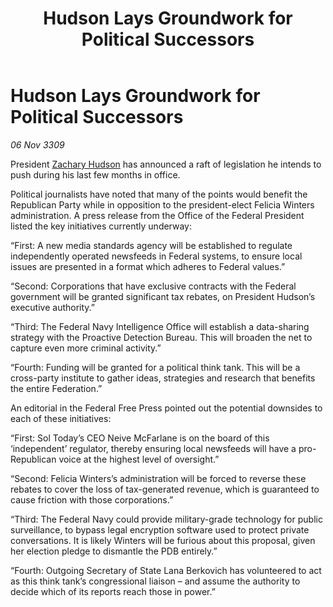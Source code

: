 :PROPERTIES:
:ID:       1d8bcec1-ba6d-4e4f-a2f5-ec3acb1f9eb1
:END:
#+title: Hudson Lays Groundwork for Political Successors
#+filetags: :galnet:

* Hudson Lays Groundwork for Political Successors

/06 Nov 3309/

President [[id:02322be1-fc02-4d8b-acf6-9a9681e3fb15][Zachary Hudson]] has announced a raft of legislation he intends to push during his last few months in office. 

Political journalists have noted that many of the points would benefit the Republican Party while in opposition to the president-elect Felicia Winters administration. A press release from the Office of the Federal President listed the key initiatives currently underway: 

“First: A new media standards agency will be established to regulate independently operated newsfeeds in Federal systems, to ensure local issues are presented in a format which adheres to Federal values.” 

“Second: Corporations that have exclusive contracts with the Federal government will be granted significant tax rebates, on President Hudson’s executive authority.” 

“Third: The Federal Navy Intelligence Office will establish a data-sharing strategy with the Proactive Detection Bureau. This will broaden the net to capture even more criminal activity.” 

“Fourth: Funding will be granted for a political think tank. This will be a cross-party institute to gather ideas, strategies and research that benefits the entire Federation.” 

An editorial in the Federal Free Press pointed out the potential downsides to each of these initiatives: 

“First: Sol Today’s CEO Neive McFarlane is on the board of this ‘independent’ regulator, thereby ensuring local newsfeeds will have a pro-Republican voice at the highest level of oversight.” 

“Second: Felicia Winters’s administration will be forced to reverse these rebates to cover the loss of tax-generated revenue, which is guaranteed to cause friction with those corporations.” 

“Third: The Federal Navy could provide military-grade technology for public surveillance, to bypass legal encryption software used to protect private conversations. It is likely Winters will be furious about this proposal, given her election pledge to dismantle the PDB entirely.” 

“Fourth: Outgoing Secretary of State Lana Berkovich has volunteered to act as this think tank’s congressional liaison – and assume the authority to decide which of its reports reach those in power.”
